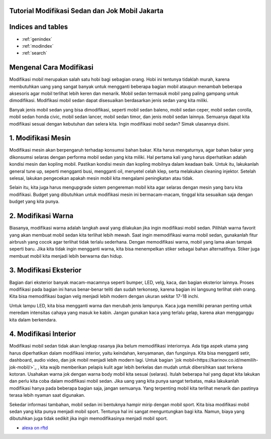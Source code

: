 .. Read the Docs Template documentation master file, created by
   sphinx-quickstart on Tue Aug 26 14:19:49 2014.
   You can adapt this file completely to your liking, but it should at least
   contain the root `toctree` directive.
   
Tutorial Modifikasi Sedan dan Jok Mobil Jakarta
==================   
   
Indices and tables
==================

* :ref:`genindex`
* :ref:`modindex`
* :ref:`search`

Mengenal Cara Modifikasi 
==================

Modifikasi mobil merupakan salah satu hobi bagi sebagian orang. Hobi ini tentunya tidaklah murah, karena membutuhkan uang yang sangat banyak untuk mengganti beberapa bagian mobil ataupun menambah beberapa aksesoris agar mobil terlihat lebih keren dan menarik. Mobil sedan termasuk mobil yang paling gampang untuk dimodifikasi. Modifikasi mobil sedan dapat disesuaikan berdasarkan jenis sedan yang kita miliki.

Banyak jenis mobil sedan yang bisa dimodifikasi, seperti mobil sedan baleno, mobil sedan ceper, mobil sedan corolla, mobil sedan honda civic, mobil sedan lancer, mobil sedan timor, dan jenis mobil sedan lainnya. Semuanya dapat kita modifikasi sesuai dengan kebutuhan dan selera kita. Ingin modifikasi mobil sedan? Simak ulasannya disini.

1. Modifikasi Mesin
==================

Modifikasi mesin akan berpengaruh terhadap konsumsi bahan bakar. Kita harus mengaturnya, agar bahan bakar yang dikonsumsi selaras dengan performa mobil sedan yang kita miliki. Hal pertama kali yang harus diperhatikan adalah kondisi mesin dan kopling mobil.
Pastikan kondisi mesin dan kopling mobilnya dalam keadaan baik. Untuk itu, lakukanlah general tune up, seperti mengganti busi, mengganti oil, menyetel celah klep, serta melakukan cleaning injektor. Setelah selesai, lakukan pengecekan apakah mesin mobil kita mengalami peningkatan atau tidak.

Selain itu, kita juga harus mengupgrade sistem pengereman mobil kita agar selaras dengan mesin yang baru kita modifikasi. Budget yang dibutuhkan untuk modifikasi mesin ini bermacam-macam, tinggal kita sesuaikan saja dengan budget yang kita punya.

2. Modifikasi Warna
==================

Biasanya, modifikasi warna adalah langkah awal yang dilakukan jika ingin modifikasi mobil sedan. Pilihlah warna favorit yang akan membuat mobil sedan kita terlihat lebih mewah. Saat ingin memodifikasi warna mobil sedan, gunakanlah fitur airbrush yang cocok agar terlihat tidak terlalu sederhana.
Dengan memodifikasi warna, mobil yang lama akan tampak seperti baru. Jika kita  tidak ingin mengganti warna, kita bisa menempelkan 
stiker sebagai bahan alternatifnya. Stiker juga membuat mobil kita menjadi lebih berwarna dan hidup.

3. Modifikasi Eksterior
==================

Bagian dari eksterior banyak macam-macamnya seperti bumper, LED, velg, kaca, dan bagian eksterior lainnya. Proses modifikasi pada bagian ini harus benar-benar teliti dan sudah terkonsep, karena bagian ini langsung terlihat oleh orang. Kita bisa memodifikasi bagian velg menjadi lebih modern dengan ukuran sekitar 17-18 inchi.

Untuk lampu LED, kita bisa mengganti warna dan merubah jenis lampunya. Kaca juga memiliki peranan penting untuk meredam intensitas cahaya yang masuk ke kabin. Jangan gunakan kaca yang terlalu gelap, karena akan mengganggu kita dalam berkendara.

4. Modifikasi Interior
==================

Modifikasi mobil sedan tidak  akan lengkap rasanya jika belum memodifikasi interiornya. Ada tiga aspek utama yang harus diperhatikan dalam modifikasi interior, yaitu keindahan, kenyamanan, dan fungsinya. Kita bisa mengganti setir, dashboard, audio video, dan jok mobil menjadi lebih modern lagi. Untuk bagian `jok mobil<https://karinov.co.id/memilih-jok-mobil/>`_ , kita wajib memberikan pelapis kulit agar lebih berkelas dan mudah untuk dibersihkan saat terkena kotoran. Usahakan warna jok dengan warna body mobil kita sesuai (selaras).
Itulah beberapa hal yang dapat kita lakukan dan perlu kita coba dalam modifikasi mobil sedan. Jika uang yang kita punya sangat terbatas, maka lakukanlah modifikasi hanya pada beberapa bagian saja, jangan semuanya. Yang terpenting mobil kita terlihat menarik dan pastinya terasa lebih nyaman saat digunakan.

Sekedar informasi tambahan, mobil sedan ini bentuknya hampir mirip dengan mobil sport. Kita bisa modifikasi mobil sedan yang kita punya menjadi mobil sport. Tentunya hal ini sangat menguntungkan bagi kita. Namun, biaya yang dibutuhkan juga tidak sedikit jika ingin memodifikasinya menjadi mobil sport.

- `alexa on rftd <https://alexa.readthedocs.io/en/latest/>`_

